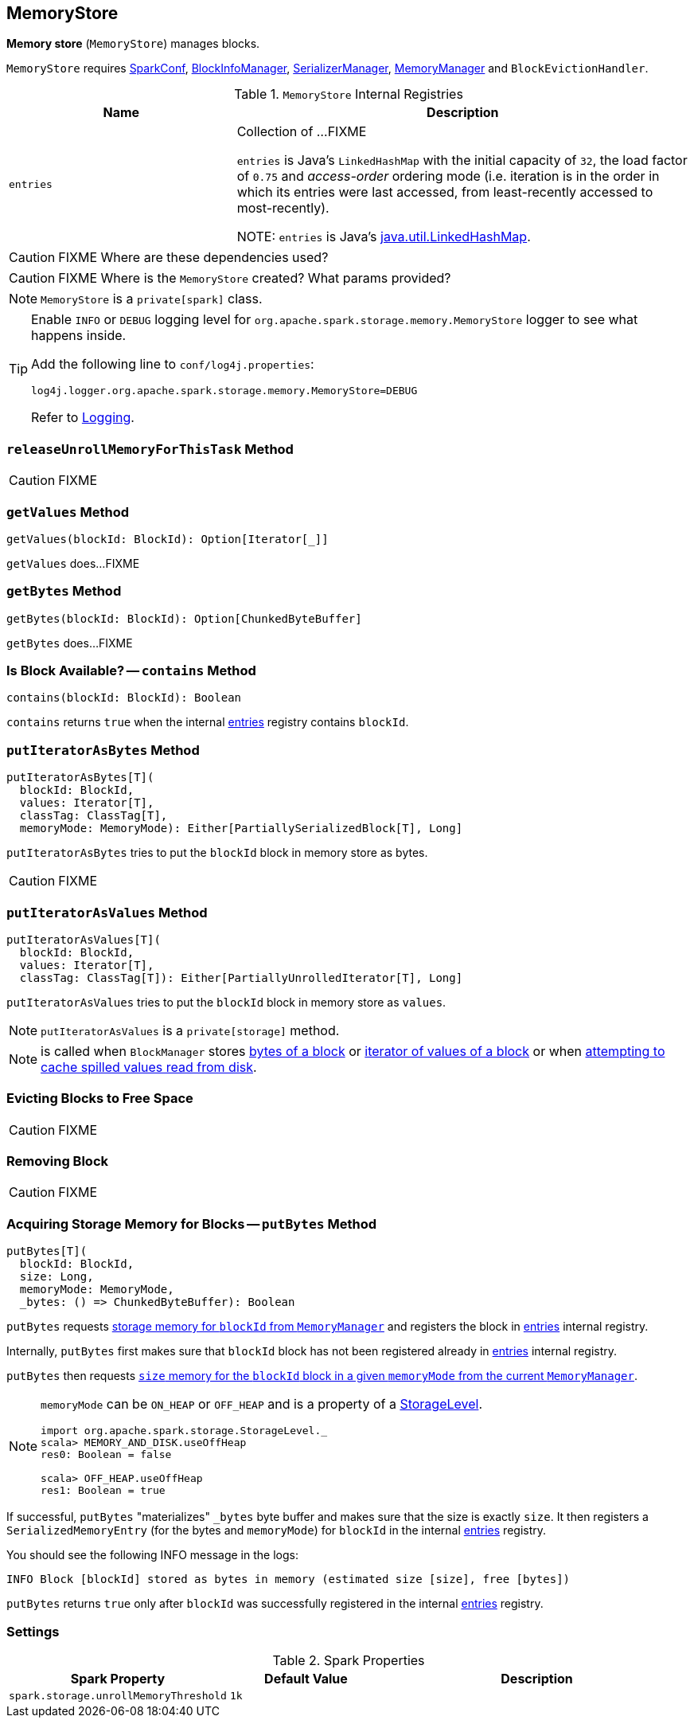 == [[MemoryStore]] MemoryStore

*Memory store* (`MemoryStore`) manages blocks.

`MemoryStore` requires link:spark-SparkConf.adoc[SparkConf], link:spark-BlockInfoManager.adoc[BlockInfoManager], link:spark-SerializerManager.adoc[SerializerManager], link:spark-MemoryManager.adoc[MemoryManager] and `BlockEvictionHandler`.

.`MemoryStore` Internal Registries
[cols="1,2",options="header",width="100%"]
|===
| Name | Description
| [[entries]] `entries` | Collection of ...FIXME

`entries` is Java's `LinkedHashMap` with the initial capacity of `32`, the load factor of `0.75` and _access-order_ ordering mode (i.e. iteration is in the order in which its entries were last accessed, from least-recently accessed to most-recently).

NOTE: `entries` is Java's https://docs.oracle.com/javase/8/docs/api/java/util/LinkedHashMap.html[java.util.LinkedHashMap].
|===

CAUTION: FIXME Where are these dependencies used?

CAUTION: FIXME Where is the `MemoryStore` created? What params provided?

NOTE: `MemoryStore` is a `private[spark]` class.

[TIP]
====
Enable `INFO` or `DEBUG` logging level for `org.apache.spark.storage.memory.MemoryStore` logger to see what happens inside.

Add the following line to `conf/log4j.properties`:

```
log4j.logger.org.apache.spark.storage.memory.MemoryStore=DEBUG
```

Refer to link:spark-logging.adoc[Logging].
====

=== [[releaseUnrollMemoryForThisTask]] `releaseUnrollMemoryForThisTask` Method

CAUTION: FIXME

=== [[getValues]] `getValues` Method

[source, scala]
----
getValues(blockId: BlockId): Option[Iterator[_]]
----

`getValues` does...FIXME

=== [[getBytes]] `getBytes` Method

[source, scala]
----
getBytes(blockId: BlockId): Option[ChunkedByteBuffer]
----

`getBytes` does...FIXME

=== [[contains]] Is Block Available? -- `contains` Method

[source, scala]
----
contains(blockId: BlockId): Boolean
----

`contains` returns `true` when the internal <<entries, entries>> registry contains `blockId`.

=== [[putIteratorAsBytes]] `putIteratorAsBytes` Method

[source, scala]
----
putIteratorAsBytes[T](
  blockId: BlockId,
  values: Iterator[T],
  classTag: ClassTag[T],
  memoryMode: MemoryMode): Either[PartiallySerializedBlock[T], Long]
----

`putIteratorAsBytes` tries to put the `blockId` block in memory store as bytes.

CAUTION: FIXME

=== [[putIteratorAsValues]] `putIteratorAsValues` Method

[source, scala]
----
putIteratorAsValues[T](
  blockId: BlockId,
  values: Iterator[T],
  classTag: ClassTag[T]): Either[PartiallyUnrolledIterator[T], Long]
----

`putIteratorAsValues` tries to put the `blockId` block in memory store as `values`.

NOTE: `putIteratorAsValues` is a `private[storage]` method.

NOTE: is called when `BlockManager` stores  link:spark-BlockManager.adoc#doPutBytes[bytes of a block] or link:spark-BlockManager.adoc#doPutIterator[iterator of values of a block] or when link:spark-BlockManager.adoc#maybeCacheDiskValuesInMemory[attempting to cache spilled values read from disk].

=== [[evictBlocksToFreeSpace]] Evicting Blocks to Free Space

CAUTION: FIXME

=== [[remove]] Removing Block

CAUTION: FIXME

=== [[putBytes]] Acquiring Storage Memory for Blocks -- `putBytes` Method

[source, scala]
----
putBytes[T](
  blockId: BlockId,
  size: Long,
  memoryMode: MemoryMode,
  _bytes: () => ChunkedByteBuffer): Boolean
----

`putBytes` requests link:spark-MemoryManager.adoc#acquireStorageMemory[storage memory  for `blockId` from `MemoryManager`] and registers the block in <<entries, entries>> internal registry.

Internally, `putBytes` first makes sure that `blockId` block has not been registered already in <<entries, entries>> internal registry.

`putBytes` then requests link:spark-MemoryManager.adoc#acquireStorageMemory[`size` memory for the `blockId` block in a given `memoryMode` from the current `MemoryManager`].

[NOTE]
====
`memoryMode` can be `ON_HEAP` or `OFF_HEAP` and is a property of a link:spark-rdd-StorageLevel.adoc[StorageLevel].

```
import org.apache.spark.storage.StorageLevel._
scala> MEMORY_AND_DISK.useOffHeap
res0: Boolean = false

scala> OFF_HEAP.useOffHeap
res1: Boolean = true
```
====

If successful, `putBytes` "materializes" `_bytes` byte buffer and makes sure that the size is exactly `size`. It then registers a `SerializedMemoryEntry` (for the bytes and `memoryMode`) for `blockId` in the internal <<entries, entries>> registry.

You should see the following INFO message in the logs:

```
INFO Block [blockId] stored as bytes in memory (estimated size [size], free [bytes])
```

`putBytes` returns `true` only after `blockId` was successfully registered in the internal <<entries, entries>> registry.

=== [[settings]] Settings

.Spark Properties
[cols="1,1,2",options="header",width="100%"]
|===
| Spark Property | Default Value | Description
| [[spark_storage_unrollMemoryThreshold]] `spark.storage.unrollMemoryThreshold` | `1k` |
|===
